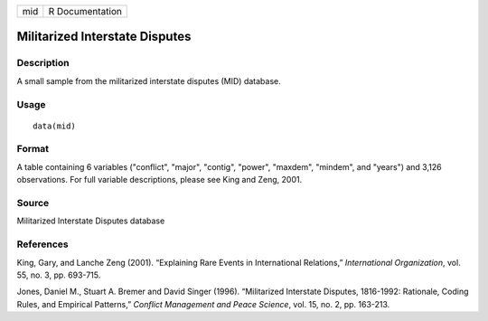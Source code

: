 +-----+-----------------+
| mid | R Documentation |
+-----+-----------------+

Militarized Interstate Disputes
-------------------------------

Description
~~~~~~~~~~~

A small sample from the militarized interstate disputes (MID) database.

Usage
~~~~~

::

    data(mid)

Format
~~~~~~

A table containing 6 variables ("conflict", "major", "contig", "power",
"maxdem", "mindem", and "years") and 3,126 observations. For full
variable descriptions, please see King and Zeng, 2001.

Source
~~~~~~

Militarized Interstate Disputes database

References
~~~~~~~~~~

King, Gary, and Lanche Zeng (2001). “Explaining Rare Events in
International Relations,” *International Organization*, vol. 55, no. 3,
pp. 693-715.

Jones, Daniel M., Stuart A. Bremer and David Singer (1996). “Militarized
Interstate Disputes, 1816-1992: Rationale, Coding Rules, and Empirical
Patterns,” *Conflict Management and Peace Science*, vol. 15, no. 2, pp.
163-213.
